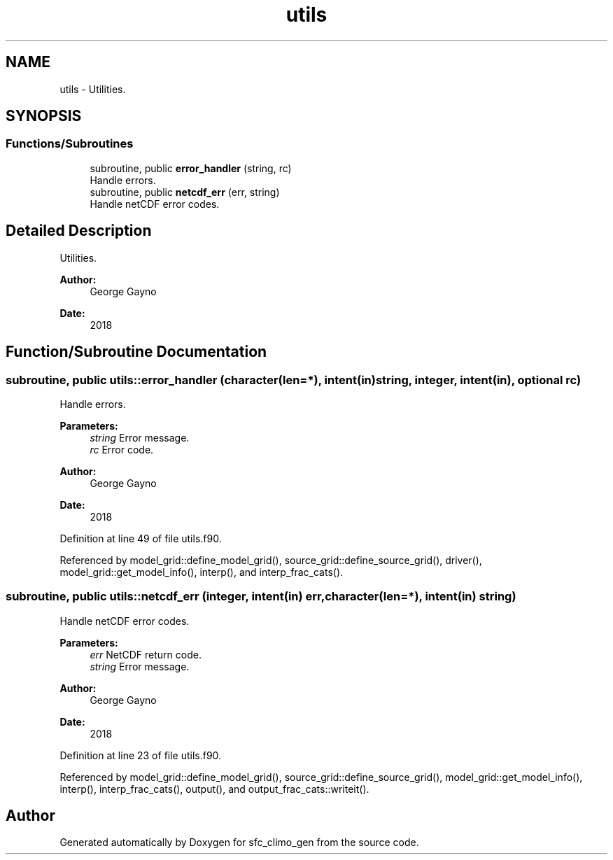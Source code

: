 .TH "utils" 3 "Mon May 6 2024" "Version 1.13.0" "sfc_climo_gen" \" -*- nroff -*-
.ad l
.nh
.SH NAME
utils \- Utilities\&.  

.SH SYNOPSIS
.br
.PP
.SS "Functions/Subroutines"

.in +1c
.ti -1c
.RI "subroutine, public \fBerror_handler\fP (string, rc)"
.br
.RI "Handle errors\&. "
.ti -1c
.RI "subroutine, public \fBnetcdf_err\fP (err, string)"
.br
.RI "Handle netCDF error codes\&. "
.in -1c
.SH "Detailed Description"
.PP 
Utilities\&. 


.PP
\fBAuthor:\fP
.RS 4
George Gayno 
.RE
.PP
\fBDate:\fP
.RS 4
2018 
.RE
.PP

.SH "Function/Subroutine Documentation"
.PP 
.SS "subroutine, public utils::error_handler (character(len=*), intent(in) string, integer, intent(in), optional rc)"

.PP
Handle errors\&. 
.PP
\fBParameters:\fP
.RS 4
\fIstring\fP Error message\&. 
.br
\fIrc\fP Error code\&. 
.RE
.PP
\fBAuthor:\fP
.RS 4
George Gayno 
.RE
.PP
\fBDate:\fP
.RS 4
2018 
.RE
.PP

.PP
Definition at line 49 of file utils\&.f90\&.
.PP
Referenced by model_grid::define_model_grid(), source_grid::define_source_grid(), driver(), model_grid::get_model_info(), interp(), and interp_frac_cats()\&.
.SS "subroutine, public utils::netcdf_err (integer, intent(in) err, character(len=*), intent(in) string)"

.PP
Handle netCDF error codes\&. 
.PP
\fBParameters:\fP
.RS 4
\fIerr\fP NetCDF return code\&. 
.br
\fIstring\fP Error message\&. 
.RE
.PP
\fBAuthor:\fP
.RS 4
George Gayno 
.RE
.PP
\fBDate:\fP
.RS 4
2018 
.RE
.PP

.PP
Definition at line 23 of file utils\&.f90\&.
.PP
Referenced by model_grid::define_model_grid(), source_grid::define_source_grid(), model_grid::get_model_info(), interp(), interp_frac_cats(), output(), and output_frac_cats::writeit()\&.
.SH "Author"
.PP 
Generated automatically by Doxygen for sfc_climo_gen from the source code\&.
